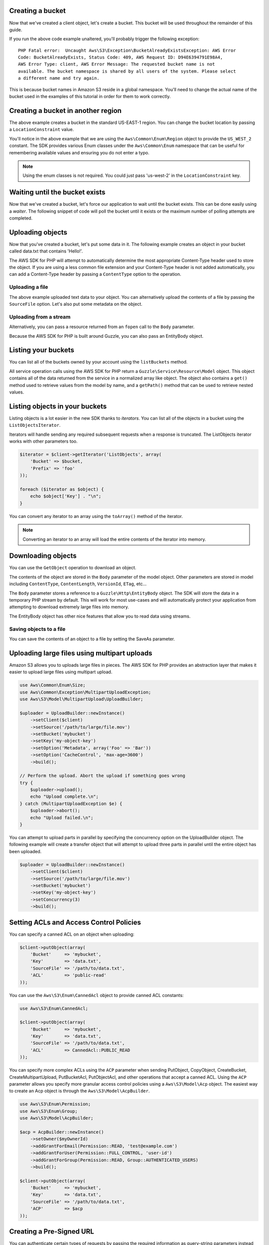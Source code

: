 .. service:: S3

Creating a bucket
-----------------

Now that we've created a client object, let's create a bucket. This bucket will be used throughout the remainder of this
guide.

.. example:: S3/Integration/S3_20060301_Test.php testBucketAlreadyExists

If you run the above code example unaltered, you'll probably trigger the following exception::

    PHP Fatal error:  Uncaught Aws\S3\Exception\BucketAlreadyExistsException: AWS Error
    Code: BucketAlreadyExists, Status Code: 409, AWS Request ID: D94E6394791E98A4,
    AWS Error Type: client, AWS Error Message: The requested bucket name is not
    available. The bucket namespace is shared by all users of the system. Please select
    a different name and try again.

This is because bucket names in Amazon S3 reside in a global namespace. You'll need to change the actual name of the
bucket used in the examples of this tutorial in order for them to work correctly.

Creating a bucket in another region
-----------------------------------

The above example creates a bucket in the standard US-EAST-1 region. You can change the bucket location by passing a
``LocationConstraint`` value.

.. example:: S3/Integration/S3_20060301_Test.php testCreateBucketInRegion

You'll notice in the above example that we are using the ``Aws\Common\Enum\Region`` object to provide the ``US_WEST_2``
constant. The SDK provides various Enum classes under the ``Aws\Common\Enum`` namespace that can be useful for
remembering available values and ensuring you do not enter a typo.

.. note::

    Using the enum classes is not required. You could just pass 'us-west-2' in the ``LocationConstraint`` key.

Waiting until the bucket exists
-------------------------------

Now that we've created a bucket, let's force our application to wait until the bucket exists. This can be done easily
using a *waiter*. The following snippet of code will poll the bucket until it exists or the maximum number of
polling attempts are completed.

.. example:: S3/Integration/S3_20060301_Test.php testWaitUntilBucketExists

Uploading objects
-----------------

Now that you've created a bucket, let's put some data in it. The following example creates an object in your bucket
called data.txt that contains 'Hello!'.

.. example:: S3/Integration/S3_20060301_Test.php testPutObject

The AWS SDK for PHP will attempt to automatically determine the most appropriate Content-Type header used to store the
object. If you are using a less common file extension and your Content-Type header is not added automatically, you can
add a Content-Type header by passing a ``ContentType`` option to the operation.

Uploading a file
~~~~~~~~~~~~~~~~

The above example uploaded text data to your object. You can alternatively upload the contents of a file by passing
the ``SourceFile`` option. Let's also put some metadata on the object.

.. example:: S3/Integration/S3_20060301_Test.php testPutObjectFromFile

Uploading from a stream
~~~~~~~~~~~~~~~~~~~~~~~

Alternatively, you can pass a resource returned from an ``fopen`` call to the ``Body`` parameter.

.. example:: S3/Integration/S3_20060301_Test.php testPutObjectFromStream

Because the AWS SDK for PHP is built around Guzzle, you can also pass an EntityBody object.

.. example:: S3/Integration/S3_20060301_Test.php testPutObjectFromEntityBody

Listing your buckets
--------------------

You can list all of the buckets owned by your account using the ``listBuckets`` method.

.. example:: S3/Integration/S3_20060301_Test.php testListBuckets

All service operation calls using the AWS SDK for PHP return a ``Guzzle\Service\Resource\Model`` object. This object
contains all of the data returned from the service in a normalized array like object. The object also contains a
``get()`` method used to retrieve values from the model by name, and a ``getPath()`` method that can be used to
retrieve nested values.

.. example:: S3/Integration/S3_20060301_Test.php testListBucketsWithGetPath

Listing objects in your buckets
-------------------------------

Listing objects is a lot easier in the new SDK thanks to *iterators*. You can list all of the objects in a bucket using
the ``ListObjectsIterator``.

.. example:: S3/Integration/S3_20060301_Test.php testListObjectsWithIterator

Iterators will handle sending any required subsequent requests when a response is truncated. The ListObjects iterator
works with other parameters too.

.. code-block:: php

    $iterator = $client->getIterator('ListObjects', array(
        'Bucket' => $bucket,
        'Prefix' => 'foo'
    ));

    foreach ($iterator as $object) {
        echo $object['Key'] . "\n";
    }

You can convert any iterator to an array using the ``toArray()`` method of the iterator.

.. note::

    Converting an iterator to an array will load the entire contents of the iterator into memory.

Downloading objects
-------------------

You can use the ``GetObject`` operation to download an object.

.. example:: S3/Integration/S3_20060301_Test.php testGetObject

The contents of the object are stored in the ``Body`` parameter of the model object. Other parameters are stored in
model including ``ContentType``, ``ContentLength``, ``VersionId``, ``ETag``, etc...

The ``Body`` parameter stores a reference to a ``Guzzle\Http\EntityBody`` object. The SDK will store the data in a
temporary PHP stream by default. This will work for most use-cases and will automatically protect your application from
attempting to download extremely large files into memory.

The EntityBody object has other nice features that allow you to read data using streams.

.. example:: S3/Integration/S3_20060301_Test.php testGetObjectUsingEntityBody

Saving objects to a file
~~~~~~~~~~~~~~~~~~~~~~~~

You can save the contents of an object to a file by setting the SaveAs parameter.

.. example:: S3/Integration/S3_20060301_Test.php testGetObjectWithSaveAs

Uploading large files using multipart uploads
---------------------------------------------

Amazon S3 allows you to uploads large files in pieces. The AWS SDK for PHP provides an abstraction layer that makes it
easier to upload large files using multipart upload.

.. code-block:: php

    use Aws\Common\Enum\Size;
    use Aws\Common\Exception\MultipartUploadException;
    use Aws\S3\Model\MultipartUpload\UploadBuilder;

    $uploader = UploadBuilder::newInstance()
        ->setClient($client)
        ->setSource('/path/to/large/file.mov')
        ->setBucket('mybucket')
        ->setKey('my-object-key')
        ->setOption('Metadata', array('Foo' => 'Bar'))
        ->setOption('CacheControl', 'max-age=3600')
        ->build();

    // Perform the upload. Abort the upload if something goes wrong
    try {
        $uploader->upload();
        echo "Upload complete.\n";
    } catch (MultipartUploadException $e) {
        $uploader->abort();
        echo "Upload failed.\n";
    }

You can attempt to upload parts in parallel by specifying the concurrency option on the UploadBuilder object. The
following example will create a transfer object that will attempt to upload three parts in parallel until the entire
object has been uploaded.

.. code-block:: php

    $uploader = UploadBuilder::newInstance()
        ->setClient($client)
        ->setSource('/path/to/large/file.mov')
        ->setBucket('mybucket')
        ->setKey('my-object-key')
        ->setConcurrency(3)
        ->build();

Setting ACLs and Access Control Policies
----------------------------------------

You can specify a canned ACL on an object when uploading:

.. code-block:: php

    $client->putObject(array(
        'Bucket'     => 'mybucket',
        'Key'        => 'data.txt',
        'SourceFile' => '/path/to/data.txt',
        'ACL'        => 'public-read'
    ));

You can use the ``Aws\S3\Enum\CannedAcl`` object to provide canned ACL constants:

.. code-block:: php

    use Aws\S3\Enum\CannedAcl;

    $client->putObject(array(
        'Bucket'     => 'mybucket',
        'Key'        => 'data.txt',
        'SourceFile' => '/path/to/data.txt',
        'ACL'        => CannedAcl::PUBLIC_READ
    ));

You can specify more complex ACLs using the ``ACP`` parameter when sending PutObject, CopyObject, CreateBucket,
CreateMultipartUpload, PutBucketAcl, PutObjectAcl, and other operations that accept a canned ACL. Using the ``ACP``
parameter allows you specify more granular access control policies using a ``Aws\S3\Model\Acp`` object. The easiest
way to create an Acp object is through the ``Aws\S3\Model\AcpBuilder``.

.. code-block:: php

    use Aws\S3\Enum\Permission;
    use Aws\S3\Enum\Group;
    use Aws\S3\Model\AcpBuilder;

    $acp = AcpBuilder::newInstance()
        ->setOwner($myOwnerId)
        ->addGrantForEmail(Permission::READ, 'test@example.com')
        ->addGrantForUser(Permission::FULL_CONTROL, 'user-id')
        ->addGrantForGroup(Permission::READ, Group::AUTHENTICATED_USERS)
        ->build();

    $client->putObject(array(
        'Bucket'     => 'mybucket',
        'Key'        => 'data.txt',
        'SourceFile' => '/path/to/data.txt',
        'ACP'        => $acp
    ));

Creating a Pre-Signed URL
-------------------------

You can authenticate certain types of requests by passing the required information as query-string parameters instead
of using the Authorization HTTP header. This is useful for enabling direct third-party browser access to your private
Amazon S3 data, without proxying the request. The idea is to construct a "pre-signed" request and encode it as a URL
that an end-user's browser can retrieve. Additionally, you can limit a pre-signed request by specifying an expiration
time.

You can create a presigned URL for any Amazon S3 operation using the ``getCommand`` method for creating a Guzzle
command object and then calling the ``createPresignedUrl()`` method on the command.

.. example:: S3/Integration/S3_20060301_Test.php testCreatePresignedUrlFromCommand

If you need more flexibility in creating your pre-signed URL, then you can create a pre-signed URL for a completely
custom ``Guzzle\Http\Message\RequestInterface`` object. You can use the ``get()``, ``post()``, ``head()``, ``put()``,
and ``delete()`` methods of a client object to easily create a Guzzle request object.

.. example:: S3/Integration/S3_20060301_Test.php testCreatePresignedUrl

Amazon S3 stream wrapper
------------------------

The Amazon S3 stream wrapper allows you to store and retrieve data from Amazon S3 using built-in PHP functions like
``file_get_contents``, ``fopen``, ``copy``, ``rename``, ``unlink``, ``mkdir``, ``rmdir``, etc.

You need to register the Amazon S3 stream wrapper in order to use it:

.. code-block:: php

    // Register the stream wrapper from an S3Client object
    $client->registerStreamWrapper();

This allows you to access buckets and objects stored in Amazon S3 using the ``s3://`` protocol. The "s3" stream wrapper
accepts strings that contain a bucket name followed by a forward slash and an optional object key or prefix:
``s3://<bucket>[/<key-or-prefix>]``.

Downloading data
~~~~~~~~~~~~~~~~

You can grab the contents of an object using ``file_get_contents``. Be careful with this function though; it loads the
entire contents of the object into memory.

.. code-block:: php

    // Download the body of the "key" object in the "bucket" bucket
    $data = file_get_contents('s3://bucket/key');

Use ``fopen()`` when working with larger files or if you need to stream data from Amazon S3.

.. code-block:: php

    // Open a stream in read-only mode
    if ($stream = fopen('s3://bucket/key', 'r')) {
        // While the stream is still open
        while (!feof($stream)) {
            // Read 1024 bytes from the stream
            echo fread($stream, 1024);
        }
        // Be sure to close the stream resource when you're done with it
        fclose($stream);
    }

Opening Seekable streams
^^^^^^^^^^^^^^^^^^^^^^^^

Streams opened in "r" mode only allow data to be read from the stream, and are not seekable by default. This is so that
data can be downloaded from Amazon S3 in a truly streaming manner where previously read bytes do not need to be
buffered into memory. If you need a stream to be seekable, you can pass ``seekable`` into the `stream context
options <http://www.php.net/manual/en/function.stream-context-create.php>`_ of a function.

.. code-block:: php

    $context = stream_context_create(array(
        's3' => array(
            'seekable' => true
        )
    ));

    if ($stream = fopen('s3://bucket/key', 'r', false, $context)) {
        // Read bytes from the stream
        fread($stream, 1024);
        // Seek back to the beginning of the stream
        fseek($steam, 0);
        // Read the same bytes that were previously read
        fread($stream, 1024);
        fclose($stream);
    }

Opening seekable streams allows you to seek only to bytes that were previously read. You cannot skip ahead to bytes
that have not yet been read from the remote server. In order to allow previously read data to recalled, data is
buffered in a PHP temp stream using Guzzle's
`CachingEntityBody <https://github.com/guzzle/guzzle/blob/master/src/Guzzle/Http/CachingEntityBody.php>`_ decorator.
When the amount of cached data exceed 2MB, the data in the temp stream will transfer from memory to disk. Keep this in
mind when downloading large files from Amazon S3 using the ``seekable`` stream context setting.

Uploading data
~~~~~~~~~~~~~~

Data can be uploaded to Amazon S3 using ``file_put_contents()``.

.. code-block:: php

    file_put_contents('s3://bucket/key', 'Hello!');

You can upload larger files by streaming data using ``fopen()`` and a "w", "x", or "a" stream access mode. The Amazon
S3 stream wrapper does **not** support simultaneous read and write streams (e.g. "r+", "w+", etc). This is because the
HTTP protocol does not allow simultaneous reading and writing.

.. code-block:: php

    $stream = fopen('s3://bucket/key', 'w');
    fwrite($stream, 'Hello!');
    fclose($stream);

.. note::

    Because Amazon S3 requires a Content-Length header to be specified before the payload of a request is sent, the
    data to be uploaded in a PutObject operation is internally buffered using a PHP temp stream until the stream is
    flushed or closed.

fopen modes
~~~~~~~~~~~

PHP's `fopen() <http://php.net/manual/en/function.fopen.php>`_ function requires that a ``$mode`` option is specified.
The mode option specifies whether or not data can be read or written to a stream and if the file must exist when
opening a stream. The Amazon S3 stream wrapper supports the following modes:

= ======================================================================================================================
r A read only stream where the file must already exist.
w A write only stream. If the file already exists it will be overwritten.
a A write only stream. If the file already exists, it will be downloaded to a temporary stream and any writes to
  the stream will be appended to any previously uploaded data.
x A write only stream. An error is raised if the file does not already exist.
= ======================================================================================================================

Other object functions
~~~~~~~~~~~~~~~~~~~~~~

Stream wrappers allow many different built-in PHP functions to work with a custom system like Amazon S3. Here are some
of the functions that the Amazon S3 stream wrapper allows you to perform with objects stored in Amazon S3.

=============== ========================================================================================================
unlink()        Delete an object from a bucket.

                .. code-block:: php

                    // Delete an object from a bucket
                    unlink('s3://bucket/key');

                You can pass in any options available to the ``DeleteObject`` operation to modify how the object is
                deleted (e.g. specifying a specific object version).

                .. code-block:: php

                    // Delete a specific version of an object from a bucket
                    unlink('s3://bucket/key', stream_context_create(array(
                        's3' => array('VersionId' => '123')
                    ));

filesize()      Get the size of an object.

                .. code-block:: php

                    // Get the Content-Length of an object
                    $size = filesize('s3://bucket/key', );

is_file()       Checks if a URL is a file.

                .. code-block:: php

                    if (is_file('s3://bucket/key')) {
                        echo 'It is a file!';
                    }

file_exists()   Checks if an object exists.

                .. code-block:: php

                    if (file_exists('s3://bucket/key')) {
                        echo 'It exists!';
                    }

filetype()      Checks if a URL maps to a file or bucket (dir).
file()          Load the contents of an object in an array of lines. You can pass in any options available to the
                ``GetObject`` operation to modify how the file is downloaded.
filemtime()     Get the last modified date of an object.
rename()        Rename an object by copying the object then deleting the original. You can pass in options available to
                the ``CopyObject`` and ``DeleteObject`` operations to the stream context parameters to modify how the
                object is copied and deleted.
copy()          Copy an object from one location to another. You can pass options available to the ``CopyObject``
                operation into the stream context options to modify how the object is copied.

                .. code-block:: php

                    // Copy a file on Amazon S3 to another bucket
                    copy('s3://bucket/key', 's3://other_bucket/key');

=============== ========================================================================================================

Working with buckets
~~~~~~~~~~~~~~~~~~~~

You can modify and browse Amazon S3 buckets similar to how PHP allows the modification and traversal of directories on
your filesystem.

Here's an example of creating a bucket:

.. code-block:: php

    mkdir('s3://bucket');

You can pass in stream context options to the ``mkdir()`` method to modify how the bucket is created using the
parameters available to the
`CreateBucket <http://docs.aws.amazon.com/aws-sdk-php-2/latest/class-Aws.S3.S3Client.html#_createBucket>`_ operation.

.. code-block:: php

    // Create a bucket in the EU region
    mkdir('s3://bucket', stream_context_create(array(
        's3' => array(
            'LocationConstraint' => 'eu-west-1'
        )
    ));

You can delete buckets using the ``rmdir()`` function.

.. code-block:: php

    // Delete a bucket
    rmdir('s3://bucket');

.. note::

    A bucket can only be deleted if it is empty.

Listing the contents of a bucket
^^^^^^^^^^^^^^^^^^^^^^^^^^^^^^^^

The `opendir() <http://www.php.net/manual/en/function.opendir.php>`_,
`readdir() <http://www.php.net/manual/en/function.readdir.php>`_,
`rewinddir() <http://www.php.net/manual/en/function.rewinddir.php>`_, and
`closedir() <http://php.net/manual/en/function.closedir.php>`_ PHP functions can be used with the Amazon S3 stream
wrapper to traverse the contents of a bucket. You can pass in parameters available to the
`ListObjects <http://docs.aws.amazon.com/aws-sdk-php-2/latest/class-Aws.S3.S3Client.html#_listObjects>`_ operation as
custom stream context options to the ``opendir()`` function to modify how objects are listed.

.. code-block:: php

    $dir = "s3://bucket/";

    if (is_dir($dir) && ($dh = opendir($dir))) {
        while (($file = readdir($dh)) !== false) {
            echo "filename: {$file} : filetype: " . filetype($dir . $file) . "\n";
        }
        closedir($dh);
    }

You can recursively list each object and prefix in a bucket using PHP's
`RecursiveDirectoryIterator <http://php.net/manual/en/class.recursivedirectoryiterator.php>`_.

.. code-block:: php

    $dir = 's3://bucket';
    $iterator = new RecursiveIteratorIterator(new RecursiveDirectoryIterator($dir));

    foreach ($iterator as $file) {
        echo $file->getType() . ': ' . $file . "\n";
    }

Another easy way to list the contents of the bucket is using the
`Symfony2 Finder component <http://symfony.com/doc/master/components/finder.html>`_.

.. code-block:: php

    <?php

    require 'vendor/autoload.php';

    use Symfony\Component\Finder\Finder;

    $aws = Aws\Common\Aws::factory('/path/to/config.json');
    $s3 = $aws->get('s3')->registerStreamWrapper();

    $finder = new Finder();

    // Get all files and folders (key prefixes) from "bucket" that are less than 100k
    // and have been updated in the last year
    $finder->in('s3://bucket')
        ->size('< 100K')
        ->date('since 1 year ago');

    foreach ($finder as $file) {
        echo $file->getType() . ": {$file}\n";
    }

Cleaning up
-----------

Now that we've taken a tour of how you can use the Amazon S3 client, let's clean up any resources we may have created.

.. example:: S3/Integration/S3_20060301_Test.php testCleanUpBucket
